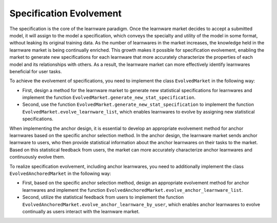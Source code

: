 ==============================
Specification Evolvement
==============================

The specification is the core of the learnware paradigm.
Once the learnware market decides to accept a submitted model, it will assign to the model a specification, which conveys the specialty and utility of the model in some format, without leaking its original training data.
As the number of learnwares in the market increases, the knowledge held in the learnware market is being continually enriched.
This growth makes it possible for specification evolvement, enabling the market to generate new specifications for each learnware that more accurately characterize the properties of each model and its relationships with others.
As a result, the learnware market can more effectively identify learnwares beneficial for user tasks.

To achieve the evolvement of specifications, you need to implement the class ``EvolvedMarket`` in the following way:

- First, design a method for the learnware market to generate new statistical specifications for learnwares and implement the function ``EvolvedMarket.generate_new_stat_specification``.
- Second, use the function ``EvolvedMarket.generate_new_stat_specification`` to implement the function ``EvolvedMarket.evolve_learnware_list``, which enables learnwares to evolve by assigning new statistical specifications.

When implementing the anchor design, it is essential to develop an appropriate evolvement method for anchor learnwares based on the specific anchor selection method.
In the anchor design, the learnware market sends anchor learnware to users, who then provide statistical information about the anchor learnwares on their tasks to the market.
Based on this statistical feedback from users, the market can more accurately characterize anchor learnwares and continuously evolve them.

To realize specification evolvement, including anchor learnwares, you need to additionally implement the class ``EvolvedAnchoredMarket`` in the following way:

- First, based on the specific anchor selection method, design an appropriate evolvement method for anchor learnwares and implement the function ``EvolvedAnchoredMarket.evolve_anchor_learnware_list``.
- Second, utilize the statistical feedback from users to implement the function ``EvolvedAnchoredMarket.evolve_anchor_learnware_by_user``, which enables anchor learnwares to evolve continually as users interact with the learnware market.